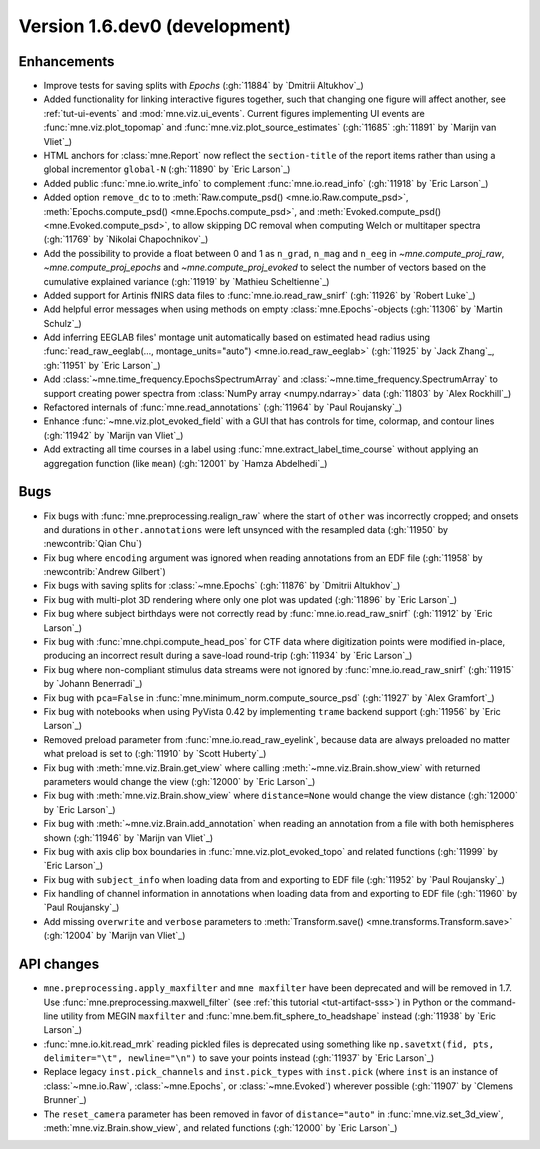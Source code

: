 .. NOTE: we use cross-references to highlight new functions and classes.
   Please follow the examples below like :func:`mne.stats.f_mway_rm`, so the
   whats_new page will have a link to the function/class documentation.

.. NOTE: there are 3 separate sections for changes, based on type:
   - "Enhancements" for new features
   - "Bugs" for bug fixes
   - "API changes" for backward-incompatible changes

.. NOTE: changes from first-time contributors should be added to the TOP of
   the relevant section (Enhancements / Bugs / API changes), and should look
   like this (where xxxx is the pull request number):

       - description of enhancement/bugfix/API change (:gh:`xxxx` by
         :newcontrib:`Firstname Lastname`)

   Also add a corresponding entry for yourself in doc/changes/names.inc

.. _current:

Version 1.6.dev0 (development)
------------------------------

Enhancements
~~~~~~~~~~~~
- Improve tests for saving splits with `Epochs` (:gh:`11884` by `Dmitrii Altukhov`_)
- Added functionality for linking interactive figures together, such that changing one figure will affect another, see :ref:`tut-ui-events` and :mod:`mne.viz.ui_events`. Current figures implementing UI events are :func:`mne.viz.plot_topomap` and :func:`mne.viz.plot_source_estimates` (:gh:`11685` :gh:`11891` by `Marijn van Vliet`_)
- HTML anchors for :class:`mne.Report` now reflect the ``section-title`` of the report items rather than using a global incrementor ``global-N`` (:gh:`11890` by `Eric Larson`_)
- Added public :func:`mne.io.write_info` to complement :func:`mne.io.read_info` (:gh:`11918` by `Eric Larson`_)
- Added option ``remove_dc`` to to :meth:`Raw.compute_psd() <mne.io.Raw.compute_psd>`, :meth:`Epochs.compute_psd() <mne.Epochs.compute_psd>`, and :meth:`Evoked.compute_psd() <mne.Evoked.compute_psd>`, to allow skipping DC removal when computing Welch or multitaper spectra (:gh:`11769` by `Nikolai Chapochnikov`_)
- Add the possibility to provide a float between 0 and 1 as ``n_grad``, ``n_mag`` and ``n_eeg`` in `~mne.compute_proj_raw`, `~mne.compute_proj_epochs` and `~mne.compute_proj_evoked` to select the number of vectors based on the cumulative explained variance (:gh:`11919` by `Mathieu Scheltienne`_)
- Added support for Artinis fNIRS data files to :func:`mne.io.read_raw_snirf` (:gh:`11926` by `Robert Luke`_)
- Add helpful error messages when using methods on empty :class:`mne.Epochs`-objects (:gh:`11306` by `Martin Schulz`_)
- Add inferring EEGLAB files' montage unit automatically based on estimated head radius using :func:`read_raw_eeglab(..., montage_units="auto") <mne.io.read_raw_eeglab>` (:gh:`11925` by `Jack Zhang`_, :gh:`11951` by `Eric Larson`_)
- Add :class:`~mne.time_frequency.EpochsSpectrumArray` and :class:`~mne.time_frequency.SpectrumArray` to support creating power spectra from :class:`NumPy array <numpy.ndarray>` data (:gh:`11803` by `Alex Rockhill`_)
- Refactored internals of :func:`mne.read_annotations` (:gh:`11964` by `Paul Roujansky`_)
- Enhance :func:`~mne.viz.plot_evoked_field` with a GUI that has controls for time, colormap, and contour lines (:gh:`11942` by `Marijn van Vliet`_)
- Add extracting all time courses in a label using :func:`mne.extract_label_time_course` without applying an aggregation function (like ``mean``) (:gh:`12001` by `Hamza Abdelhedi`_)

Bugs
~~~~
- Fix bugs with :func:`mne.preprocessing.realign_raw` where the start of ``other`` was incorrectly cropped; and onsets and durations in ``other.annotations`` were left unsynced with the resampled data (:gh:`11950` by :newcontrib:`Qian Chu`)
- Fix bug where ``encoding`` argument was ignored when reading annotations from an EDF file (:gh:`11958` by :newcontrib:`Andrew Gilbert`)
- Fix bugs with saving splits for :class:`~mne.Epochs` (:gh:`11876` by `Dmitrii Altukhov`_)
- Fix bug with multi-plot 3D rendering where only one plot was updated (:gh:`11896` by `Eric Larson`_)
- Fix bug where subject birthdays were not correctly read by :func:`mne.io.read_raw_snirf` (:gh:`11912` by `Eric Larson`_)
- Fix bug with :func:`mne.chpi.compute_head_pos` for CTF data where digitization points were modified in-place, producing an incorrect result during a save-load round-trip (:gh:`11934` by `Eric Larson`_)
- Fix bug where non-compliant stimulus data streams were not ignored by :func:`mne.io.read_raw_snirf` (:gh:`11915` by `Johann Benerradi`_)
- Fix bug with ``pca=False`` in :func:`mne.minimum_norm.compute_source_psd` (:gh:`11927` by `Alex Gramfort`_)
- Fix bug with notebooks when using PyVista 0.42 by implementing ``trame`` backend support (:gh:`11956` by `Eric Larson`_)
- Removed preload parameter from :func:`mne.io.read_raw_eyelink`, because data are always preloaded no matter what preload is set to (:gh:`11910` by `Scott Huberty`_)
- Fix bug with :meth:`mne.viz.Brain.get_view` where calling :meth:`~mne.viz.Brain.show_view` with returned parameters would change the view (:gh:`12000` by `Eric Larson`_)
- Fix bug with :meth:`mne.viz.Brain.show_view` where ``distance=None`` would change the view distance (:gh:`12000` by `Eric Larson`_)
- Fix bug with :meth:`~mne.viz.Brain.add_annotation` when reading an annotation from a file with both hemispheres shown (:gh:`11946` by `Marijn van Vliet`_)
- Fix bug with axis clip box boundaries in :func:`mne.viz.plot_evoked_topo` and related functions (:gh:`11999` by `Eric Larson`_)
- Fix bug with ``subject_info`` when loading data from and exporting to EDF file (:gh:`11952` by `Paul Roujansky`_)
- Fix handling of channel information in annotations when loading data from and exporting to EDF file (:gh:`11960` by `Paul Roujansky`_)
- Add missing ``overwrite`` and ``verbose`` parameters to :meth:`Transform.save() <mne.transforms.Transform.save>` (:gh:`12004` by `Marijn van Vliet`_)

API changes
~~~~~~~~~~~
- ``mne.preprocessing.apply_maxfilter`` and ``mne maxfilter`` have been deprecated and will be removed in 1.7. Use :func:`mne.preprocessing.maxwell_filter` (see :ref:`this tutorial <tut-artifact-sss>`) in Python or the command-line utility from MEGIN ``maxfilter`` and :func:`mne.bem.fit_sphere_to_headshape` instead (:gh:`11938` by `Eric Larson`_)
- :func:`mne.io.kit.read_mrk` reading pickled files is deprecated using something like ``np.savetxt(fid, pts, delimiter="\t", newline="\n")`` to save your points instead (:gh:`11937` by `Eric Larson`_)
- Replace legacy ``inst.pick_channels`` and ``inst.pick_types`` with ``inst.pick`` (where ``inst`` is an instance of :class:`~mne.io.Raw`, :class:`~mne.Epochs`, or :class:`~mne.Evoked`) wherever possible (:gh:`11907` by `Clemens Brunner`_)
- The ``reset_camera`` parameter has been removed in favor of ``distance="auto"`` in :func:`mne.viz.set_3d_view`, :meth:`mne.viz.Brain.show_view`, and related functions (:gh:`12000` by `Eric Larson`_)
